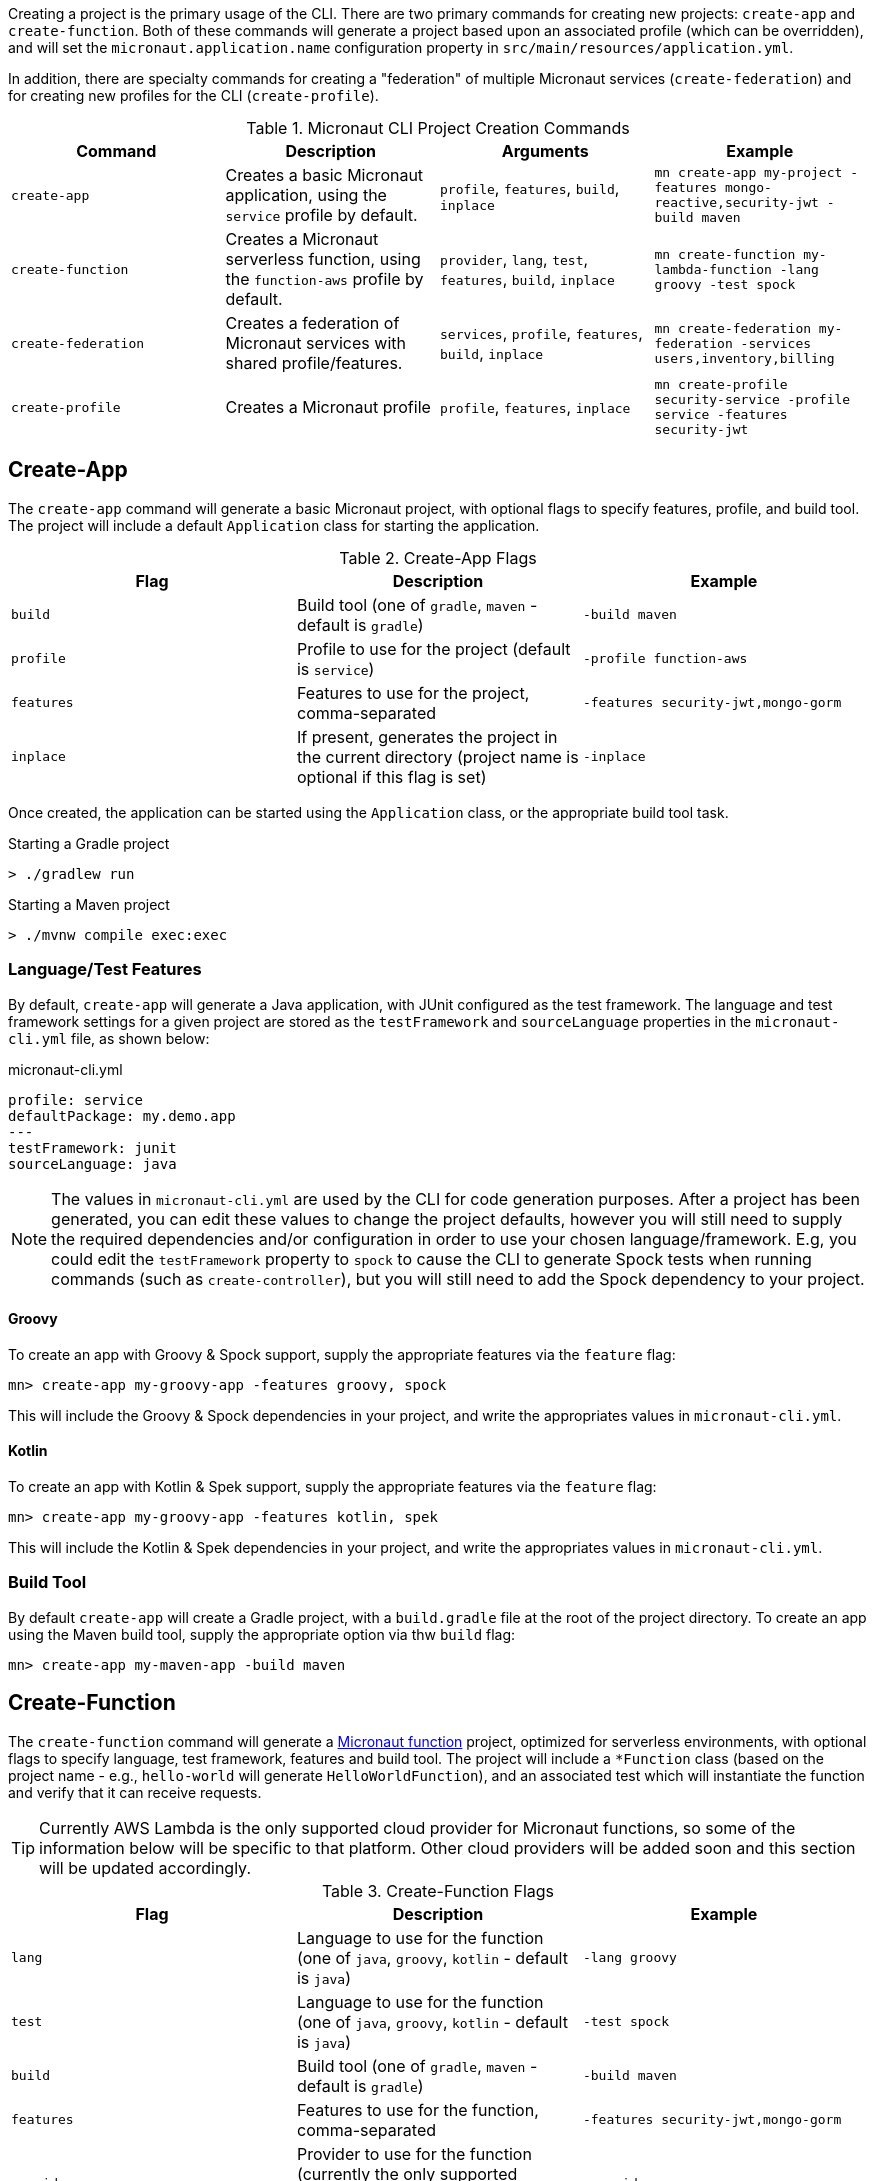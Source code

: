 Creating a project is the primary usage of the CLI. There are two primary commands for creating new projects: `create-app` and `create-function`. Both of these commands will generate a project based upon an associated profile (which can be overridden), and will set the `micronaut.application.name` configuration property in `src/main/resources/application.yml`.

In addition, there are specialty commands for creating a "federation" of multiple Micronaut services (`create-federation`) and for creating new profiles for the CLI (`create-profile`).


.Micronaut CLI Project Creation Commands
|===
|Command|Description|Arguments|Example

|`create-app`
|Creates a basic Micronaut application, using the `service` profile by default.
| `profile`, `features`, `build`, `inplace`
|`mn create-app my-project -features mongo-reactive,security-jwt  -build maven`


|`create-function`
|Creates a Micronaut serverless function, using the `function-aws` profile by default.
| `provider`, `lang`, `test`, `features`, `build`, `inplace`
|`mn create-function my-lambda-function -lang groovy -test spock`

|`create-federation`
|Creates a federation of Micronaut services with shared profile/features.
| `services`, `profile`, `features`, `build`, `inplace`
|`mn create-federation my-federation -services users,inventory,billing`

|`create-profile`
|Creates a Micronaut profile
| `profile`, `features`, `inplace`
|`mn create-profile security-service -profile service -features security-jwt`

|===


== Create-App

The `create-app` command will generate a basic Micronaut project, with optional flags to specify features, profile, and build tool. The project will include a default `Application` class for starting the application.


.Create-App Flags
|===
|Flag|Description|Example

|`build`
|Build tool (one of `gradle`, `maven` - default is `gradle`)
|`-build maven`

|`profile`
|Profile to use for the project (default is `service`)
|`-profile function-aws`

|`features`
|Features to use for the project, comma-separated
|`-features security-jwt,mongo-gorm`

|`inplace`
|If present, generates the project in the current directory (project name is optional if this flag is set)
|`-inplace`

|===


Once created, the application can be started using the `Application` class, or the appropriate build tool task.

.Starting a Gradle project
----
> ./gradlew run
----

.Starting a Maven project
----
> ./mvnw compile exec:exec
----

=== Language/Test Features

By default, `create-app` will generate a Java application, with JUnit configured as the test framework. The language and test framework settings for a given project are stored as the `testFramework` and `sourceLanguage` properties in the `micronaut-cli.yml` file, as shown below:

.micronaut-cli.yml
[source,yaml]
----
profile: service
defaultPackage: my.demo.app
---
testFramework: junit
sourceLanguage: java
----

NOTE: The values in `micronaut-cli.yml` are used by the CLI for code generation purposes. After a project has been generated, you can edit these values to change the project defaults, however you will still need to supply the required dependencies and/or configuration in order to use your chosen language/framework. E.g, you could edit the `testFramework` property to `spock` to cause the CLI to generate Spock tests when running commands (such as `create-controller`), but you will still need to add the Spock dependency to your project.

==== Groovy

To create an app with Groovy & Spock support, supply the appropriate features via the `feature` flag:

----
mn> create-app my-groovy-app -features groovy, spock
----

This will include the Groovy & Spock dependencies in your project, and write the appropriates values in `micronaut-cli.yml`.

==== Kotlin

To create an app with Kotlin & Spek support, supply the appropriate features via the `feature` flag:

----
mn> create-app my-groovy-app -features kotlin, spek
----

This will include the Kotlin & Spek dependencies in your project, and write the appropriates values in `micronaut-cli.yml`.


=== Build Tool

By default `create-app` will create a Gradle project, with a `build.gradle` file at the root of the project directory. To create an app using the Maven build tool, supply the appropriate option via thw `build` flag:

----
mn> create-app my-maven-app -build maven
----

== Create-Function

The `create-function` command will generate a <<serverlessFunctions,Micronaut function>> project, optimized for serverless environments, with optional flags to specify language, test framework, features and build tool. The project will include a `*Function` class (based on the project name - e.g., `hello-world` will generate `HelloWorldFunction`), and an associated test which will instantiate the function and verify that it can receive requests.

TIP: Currently AWS Lambda is the only supported cloud provider for Micronaut functions, so some of the information below will be specific to that platform. Other cloud providers will be added soon and this section will be updated accordingly.

.Create-Function Flags
|===
|Flag|Description|Example

|`lang`
|Language to use for the function (one of `java`, `groovy`, `kotlin` - default is `java`)
|`-lang groovy`

|`test`
|Language to use for the function (one of `java`, `groovy`, `kotlin` - default is `java`)
|`-test spock`

|`build`
|Build tool (one of `gradle`, `maven` - default is `gradle`)
|`-build maven`

|`features`
|Features to use for the function, comma-separated
|`-features security-jwt,mongo-gorm`

|`provider`
|Provider to use for the function (currently the only supported provider is `aws` for AWS Lambda - this is the default)
|`-provider aws`

|`inplace`
|If present, generates the function in the current directory (function name is optional if this flag is set)
|`-inplace`

|===


=== Language

Setting the language using the `lang` flag will generate a `*Function` file in the appropriate language. For Java/Kotlin, this will generate a class annotated with ann:function.FunctionBean[]. For Groovy, a Groovy function script will be generated. See <<writingFunctions, Writing Functions>> for more details on how to write and test Micronaut functions.

Depending on language choice, an appropriate test will also be generated. By default, a Java function will include a JUnit test, a Groovy function will include a Spock test, and a Kotlin function will include a Spek test. However, you can override the chosen test framework with the `test` flag.

----
> mn create-function hello-world -lang java -test spock
----

=== Build Tool

Depending upon the build tool selected, the project will include various tasks for building/deploying the function.

==== Gradle

Functions with a Gradle build are preconfigured with the https://github.com/classmethod/gradle-aws-plugin[Gradle AWS Plugin]. The configuration can be seen in the `build.gradle` file (see the section on <<lambdaFunctions, Deploying Functions to AWS Lambda>>). Assuming valid AWS credentials under `~/.aws/credentials`, the application can be deployed using the `deploy` task.

----
> ./gradlew deploy
----

==== Maven

Functions with a Maven build are preconfigured with the https://maven.apache.org/plugins/maven-shade-plugin/[Maven Shade Plugin], which will generate an executable JAR suitable for uploading to AWS Lambda. The JAR file can be built using the `package` phase.

----
> ./mvnw package
----

For further details, consult the https://docs.aws.amazon.com/lambda/latest/dg/java-create-jar-pkg-maven-no-ide.html[AWS Lambda Documentation.]

== Create-Federation

The `create-federation` command accepts the same flags as the `create-app` command, and follows mostly the same behavior. The key difference is that this command accepts multiple project names following the `services` flag, and will generate a project (with the specified profile and features) for each name supplied. The `[NAME]` argument will be used to create the top-level multi-project build for the federation.

.Create-Federation Flags
|===
|Flag|Description|Example

|`services`
|Comma-separated list of services (applications) to create
|`-services users,inventory,billing`

|`build`
|Build tool (one of `gradle`, `maven` - default is `gradle`)
|`-build maven`

|`profile`
|Profile to use for all projects in the federation (default is `service`)
|`-profile function-aws`

|`features`
|Features to use for all projects in the federation, comma-separated
|`-features security-jwt,mongo-gorm`

|`inplace`
|If present, generates the project in the current directory (project name is optional if this flag is set)
|`-inplace`

|===

When creating a federation, a top-level project file will be generated (using the chosen build tool), and subprojects/modules will be created for each service in the federation.

== Create-Profile

The `create-profile` command is used to generate new profiles for the Micronaut CLI.
//TODO